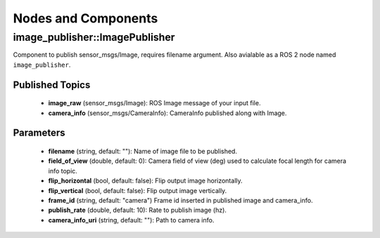 Nodes and Components
====================

image_publisher::ImagePublisher
-------------------------------
Component to publish sensor_msgs/Image, requires filename argument.
Also avialable as a ROS 2 node named ``image_publisher``.

Published Topics
^^^^^^^^^^^^^^^^
 * **image_raw** (sensor_msgs/Image): ROS Image message of your input file.
 * **camera_info** (sensor_msgs/CameraInfo): CameraInfo published along with Image.

Parameters
^^^^^^^^^^
 * **filename** (string, default: ""): Name of image file to be published.
 * **field_of_view** (double, default: 0): Camera field of view (deg) used to calculate focal length for camera info topic.
 * **flip_horizontal** (bool, default: false): Flip output image horizontally.
 * **flip_vertical** (bool, default: false): Flip output image vertically.
 * **frame_id** (string, default: "camera") Frame id inserted in published
   image and camera_info.
 * **publish_rate** (double, default: 10): Rate to publish image (hz).
 * **camera_info_uri** (string, default: ""): Path to camera info.
